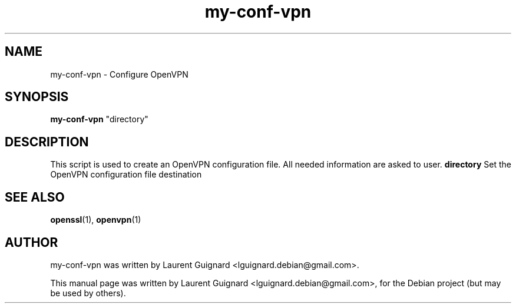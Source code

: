 .TH my-conf-vpn 1 
.SH NAME
my-conf-vpn \- Configure OpenVPN
.SH SYNOPSIS
.B my-conf-vpn
"directory"
.br
.SH DESCRIPTION
This script is used to create an OpenVPN configuration file. All needed
information are asked to user.
.BR
.B directory 
Set the OpenVPN configuration file destination
.SH SEE ALSO
.BR openssl (1),
.BR openvpn (1)
.SH AUTHOR
my-conf-vpn was written by Laurent Guignard <lguignard.debian@gmail.com>.
.PP
This manual page was written by Laurent Guignard <lguignard.debian@gmail.com>,
for the Debian project (but may be used by others).
